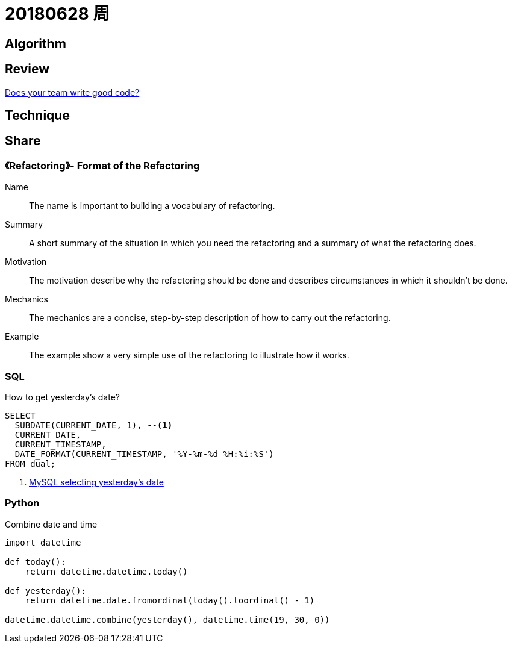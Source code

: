 = 20180628 周

== Algorithm

== Review

https://medium.com/techtive/does-your-team-write-good-code-8b1dcec6404d[Does your team write good code?]

== Technique

== Share

=== 《Refactoring》- Format of the Refactoring

Name:: The name is important to building a vocabulary of refactoring.
Summary:: A short summary of the situation in which you need the refactoring and a summary of what the refactoring does.
Motivation:: The motivation describe why the refactoring should be done and describes circumstances in which it shouldn't be done.
Mechanics:: The mechanics are a concise, step-by-step description of how to carry out the refactoring.
Example:: The example show a very simple use of the refactoring to illustrate how it works.

=== SQL

.How to get yesterday's date?
[source,sql]
----
SELECT
  SUBDATE(CURRENT_DATE, 1), --<1>
  CURRENT_DATE,
  CURRENT_TIMESTAMP,
  DATE_FORMAT(CURRENT_TIMESTAMP, '%Y-%m-%d %H:%i:%S')
FROM dual;
----
<1> https://stackoverflow.com/a/7147028/951836[MySQL selecting yesterday's date]

=== Python

.Combine date and time
[source,python]
----
import datetime

def today():
    return datetime.datetime.today()

def yesterday():
    return datetime.date.fromordinal(today().toordinal() - 1)

datetime.datetime.combine(yesterday(), datetime.time(19, 30, 0))
----
